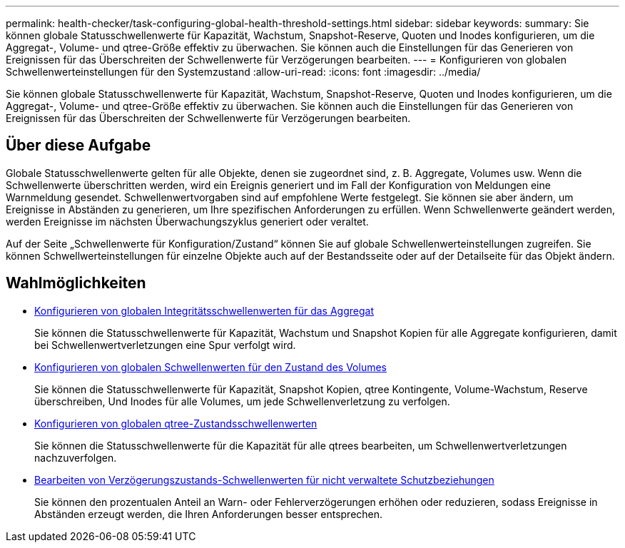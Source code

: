 ---
permalink: health-checker/task-configuring-global-health-threshold-settings.html 
sidebar: sidebar 
keywords:  
summary: Sie können globale Statusschwellenwerte für Kapazität, Wachstum, Snapshot-Reserve, Quoten und Inodes konfigurieren, um die Aggregat-, Volume- und qtree-Größe effektiv zu überwachen. Sie können auch die Einstellungen für das Generieren von Ereignissen für das Überschreiten der Schwellenwerte für Verzögerungen bearbeiten. 
---
= Konfigurieren von globalen Schwellenwerteinstellungen für den Systemzustand
:allow-uri-read: 
:icons: font
:imagesdir: ../media/


[role="lead"]
Sie können globale Statusschwellenwerte für Kapazität, Wachstum, Snapshot-Reserve, Quoten und Inodes konfigurieren, um die Aggregat-, Volume- und qtree-Größe effektiv zu überwachen. Sie können auch die Einstellungen für das Generieren von Ereignissen für das Überschreiten der Schwellenwerte für Verzögerungen bearbeiten.



== Über diese Aufgabe

Globale Statusschwellenwerte gelten für alle Objekte, denen sie zugeordnet sind, z. B. Aggregate, Volumes usw. Wenn die Schwellenwerte überschritten werden, wird ein Ereignis generiert und im Fall der Konfiguration von Meldungen eine Warnmeldung gesendet. Schwellenwertvorgaben sind auf empfohlene Werte festgelegt. Sie können sie aber ändern, um Ereignisse in Abständen zu generieren, um Ihre spezifischen Anforderungen zu erfüllen. Wenn Schwellenwerte geändert werden, werden Ereignisse im nächsten Überwachungszyklus generiert oder veraltet.

Auf der Seite „Schwellenwerte für Konfiguration/Zustand“ können Sie auf globale Schwellenwerteinstellungen zugreifen. Sie können Schwellwerteinstellungen für einzelne Objekte auch auf der Bestandsseite oder auf der Detailseite für das Objekt ändern.



== Wahlmöglichkeiten

* xref:task-configuring-global-aggregate-health-threshold-values.adoc[Konfigurieren von globalen Integritätsschwellenwerten für das Aggregat]
+
Sie können die Statusschwellenwerte für Kapazität, Wachstum und Snapshot Kopien für alle Aggregate konfigurieren, damit bei Schwellenwertverletzungen eine Spur verfolgt wird.

* xref:task-configuring-global-volume-health-threshold-values.adoc[Konfigurieren von globalen Schwellenwerten für den Zustand des Volumes]
+
Sie können die Statusschwellenwerte für Kapazität, Snapshot Kopien, qtree Kontingente, Volume-Wachstum, Reserve überschreiben, Und Inodes für alle Volumes, um jede Schwellenverletzung zu verfolgen.

* xref:task-configuring-global-qtree-health-threshold-values.adoc[Konfigurieren von globalen qtree-Zustandsschwellenwerten]
+
Sie können die Statusschwellenwerte für die Kapazität für alle qtrees bearbeiten, um Schwellenwertverletzungen nachzuverfolgen.

* xref:task-configuring-lag-threshold-settings-for-unmanaged-protection-relationships.adoc[Bearbeiten von Verzögerungszustands-Schwellenwerten für nicht verwaltete Schutzbeziehungen]
+
Sie können den prozentualen Anteil an Warn- oder Fehlerverzögerungen erhöhen oder reduzieren, sodass Ereignisse in Abständen erzeugt werden, die Ihren Anforderungen besser entsprechen.


